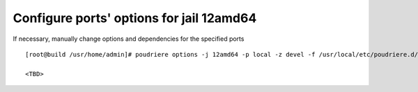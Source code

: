 .. _ug_example_poudriere_options_12amd64:

Configure ports' options for jail 12amd64
-----------------------------------------

If necessary, manually change options and dependencies for the specified ports ::

  [root@build /usr/home/admin]# poudriere options -j 12amd64 -p local -z devel -f /usr/local/etc/poudriere.d/pkglist_amd64/minimal

  <TBD>
